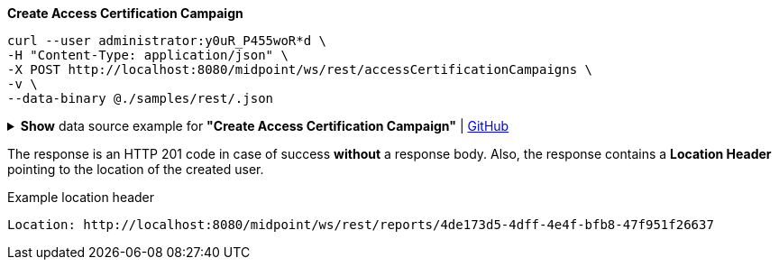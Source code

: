 :page-visibility: hidden
:page-upkeep-status: green

.*Create Access Certification Campaign*
[source,bash]
----
curl --user administrator:y0uR_P455woR*d \
-H "Content-Type: application/json" \
-X POST http://localhost:8080/midpoint/ws/rest/accessCertificationCampaigns \
-v \
--data-binary @./samples/rest/.json
----

.*Show* data source example for *"Create Access Certification Campaign"* | link:https://raw.githubusercontent.com/Evolveum/midpoint-samples/master/samples/rest/.json[GitHub]
[%collapsible]
====
[source, json]
----

----
====

The response is an HTTP 201 code in case of success *without* a response body.
Also, the response contains a *Location Header* pointing to the location of the created
user.

.Example location header
[source, bash]
----
Location: http://localhost:8080/midpoint/ws/rest/reports/4de173d5-4dff-4e4f-bfb8-47f951f26637
----
